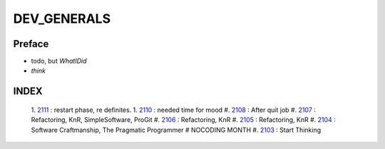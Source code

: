 DEV_GENERALS
============

Preface
-------

- todo, but *WhatIDid*
- *think*

INDEX
-----
   1. 2111_ : restart phase, re definites.
   1. 2110_ : needed time for mood
   #. 2108_ : After quit job
   #. 2107_ : Refactoring, KnR, SimpleSoftware, ProGit
   #. 2106_ : Refactoring, KnR
   #. 2105_ : Refactoring, KnR
   #. 2104_ : Software Craftmanship, The Pragmatic Programmer # NOCODING MONTH
   #. 2103_ : Start Thinking

.. _2103: ./03/
.. _2104: ./04/
.. _2105: ./05/
.. _2106: ./06/
.. _2107: ./07/
.. _2108: ./08/
.. _2110: ./10/
.. _2111: ./11/
